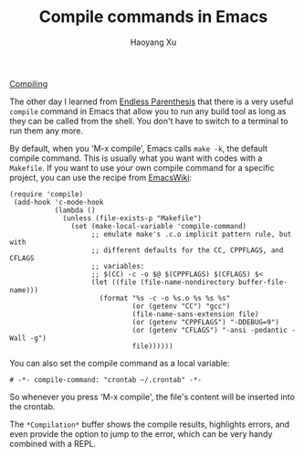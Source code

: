 #+TITLE: Compile commands in Emacs
#+AUTHOR: Haoyang Xu

[[https://imgs.xkcd.com/comics/compiling.png][Compiling]]

The other day I learned from [[http://endlessparentheses.com/provide-input-to-the-compilation-buffer.html][Endless Parenthesis]] that there is a very useful =compile= command in Emacs that allow you to run any build tool as long as they can be called from the shell. You don't have to switch to a terminal to run them any more.

By default, when you 'M-x compile', Emacs calls =make -k=, the default compile command. This is usually what you want with codes with a =Makefile=. If you want to use your own compile command for a specific project, you can use the recipe from [[https://www.emacswiki.org/emacs/CompileCommand][EmacsWiki]]:

#+BEGIN_SRC elisp
  (require 'compile)
   (add-hook 'c-mode-hook
             (lambda ()
               (unless (file-exists-p "Makefile")
                 (set (make-local-variable 'compile-command)
                      ;; emulate make's .c.o implicit pattern rule, but with
                      ;; different defaults for the CC, CPPFLAGS, and CFLAGS
                      ;; variables:
                      ;; $(CC) -c -o $@ $(CPPFLAGS) $(CFLAGS) $<
                      (let ((file (file-name-nondirectory buffer-file-name)))
                        (format "%s -c -o %s.o %s %s %s"
                                (or (getenv "CC") "gcc")
                                (file-name-sans-extension file)
                                (or (getenv "CPPFLAGS") "-DDEBUG=9")
                                (or (getenv "CFLAGS") "-ansi -pedantic -Wall -g")
                                file))))))
#+END_SRC

You can also set the compile command as a local variable:

#+BEGIN_SRC elisp
  # -*- compile-command: "crontab ~/.crontab" -*-
#+END_SRC

So whenever you press 'M-x compile', the file's content will be inserted into the crontab.

The =*Compilation*= buffer shows the compile results, highlights errors, and even provide the option to jump to the error, which can be very handy combined with a REPL.
